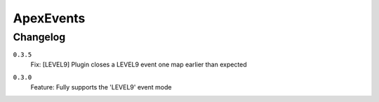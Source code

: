 ==========
ApexEvents
==========

Changelog
-----------

``0.3.5``
    | Fix: [LEVEL9] Plugin closes a LEVEL9 event one map earlier than expected

``0.3.0``
    | Feature: Fully supports the 'LEVEL9' event mode
